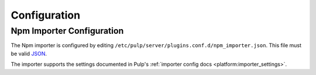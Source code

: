 Configuration
=============

Npm Importer Configuration
-----------------------------

The Npm importer is configured by editing
``/etc/pulp/server/plugins.conf.d/npm_importer.json``. This file must be valid `JSON`_.

.. _JSON: http://json.org/

The importer supports the settings documented in Pulp's
:ref:`importer config docs <platform:importer_settings>`.
